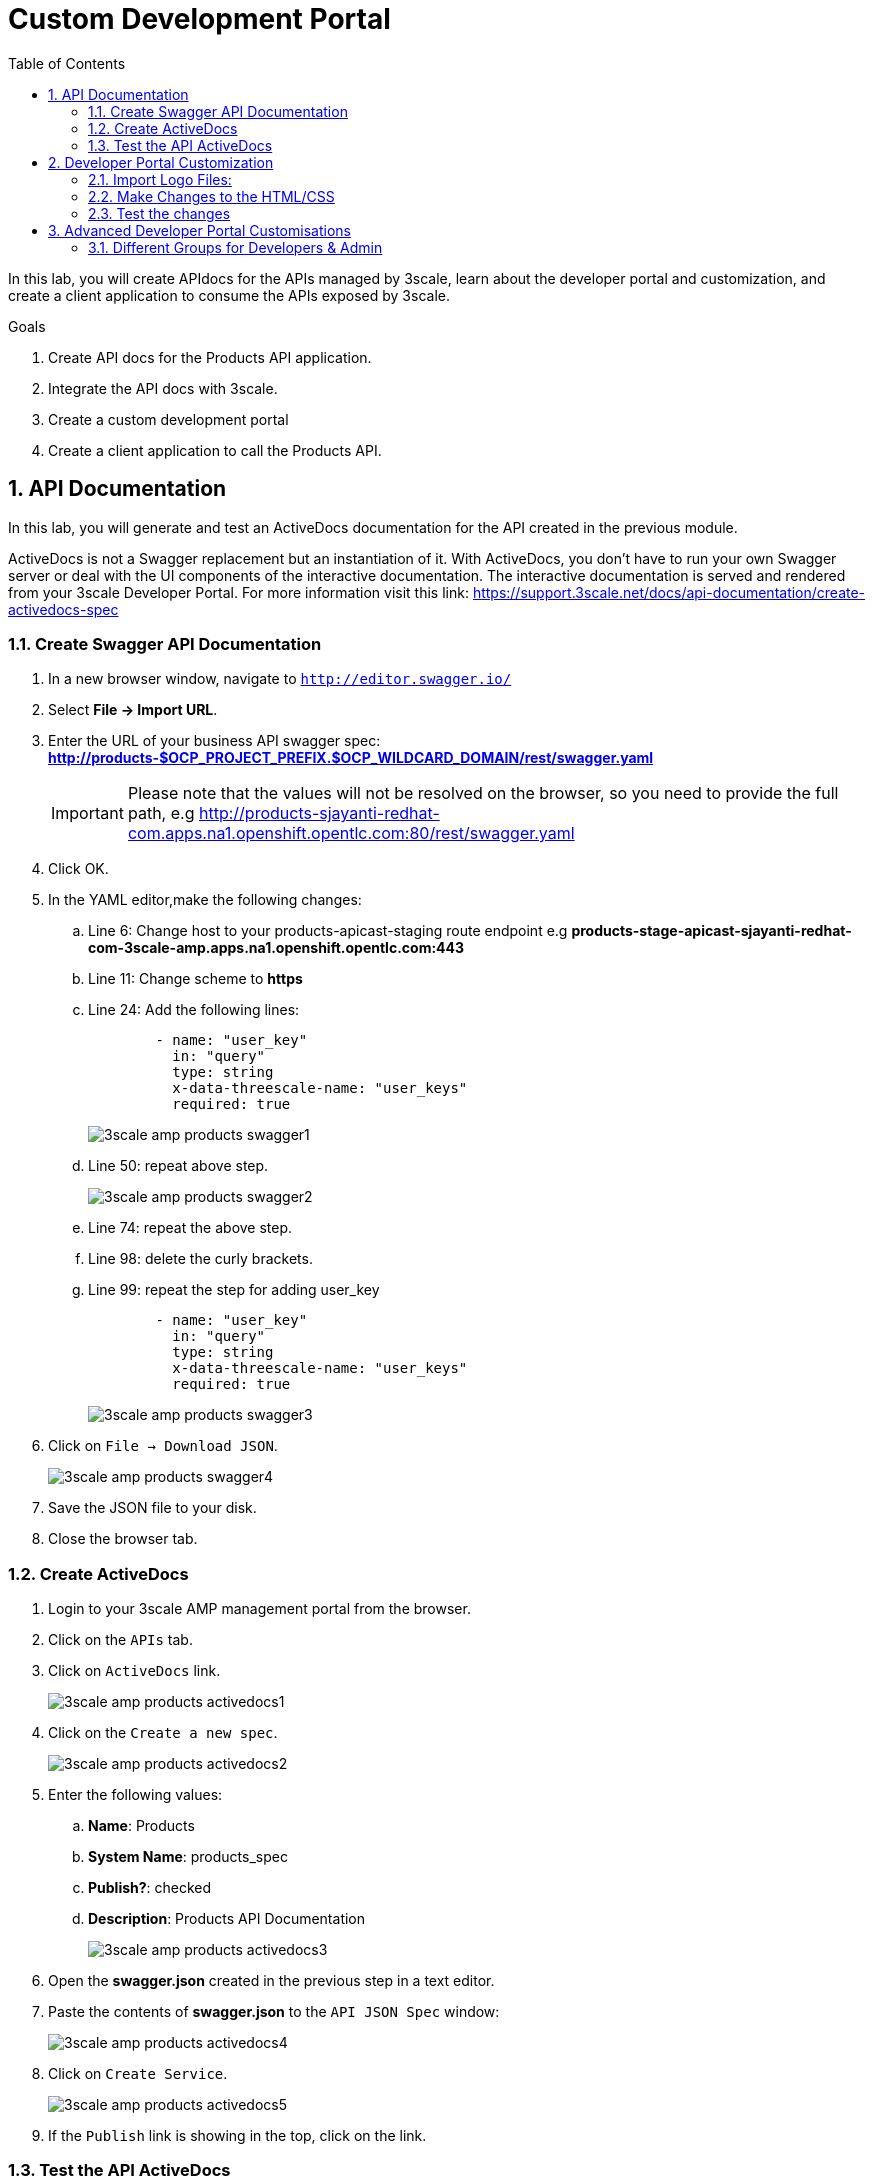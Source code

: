 :scrollbar:
:data-uri:
:toc2:
:numbered:


= Custom Development Portal

In this lab, you will create APIdocs for the APIs managed by 3scale, learn about the developer portal and customization, and create a client application to consume the APIs exposed by 3scale.
 
.Goals
. Create API docs for the Products API application.
. Integrate the API docs with 3scale.
. Create a custom development portal
. Create a client application to call the Products API.

== API Documentation

In this lab, you will generate and test an ActiveDocs documentation for the API created in the previous module.

ActiveDocs is  not a Swagger replacement but an instantiation of it. With ActiveDocs, you don’t have to run your own Swagger server or deal with the UI components of the interactive documentation. The interactive documentation is served and rendered from your 3scale Developer Portal. For more information visit this link: https://support.3scale.net/docs/api-documentation/create-activedocs-spec

=== Create Swagger API Documentation

. In a new browser window, navigate to `http://editor.swagger.io/`
. Select *File -> Import URL*.
. Enter the URL of your business API swagger spec: *http://products-$OCP_PROJECT_PREFIX.$OCP_WILDCARD_DOMAIN/rest/swagger.yaml* 
+
IMPORTANT: Please note that the values will not be resolved on the browser, so you need to provide the full path, e.g http://products-sjayanti-redhat-com.apps.na1.openshift.opentlc.com:80/rest/swagger.yaml
+
. Click OK.
. In the YAML editor,make the following changes:
.. Line 6:  Change host to your products-apicast-staging route endpoint e.g *products-stage-apicast-sjayanti-redhat-com-3scale-amp.apps.na1.openshift.opentlc.com:443*
.. Line 11: Change scheme to *https*
.. Line 24: Add the following lines:
+
[source,YAML]
-----
        - name: "user_key"
          in: "query"
          type: string
          x-data-threescale-name: "user_keys"
          required: true      
-----
+
image::images/3scale_amp_products_swagger1.png[]
+
.. Line 50: repeat above step.
+
image::images/3scale_amp_products_swagger2.png[]
+
.. Line 74: repeat the above step.
.. Line 98: delete the curly brackets.
.. Line 99: repeat the step for adding user_key
+
[source,YAML]
-----
        - name: "user_key"
          in: "query"
          type: string
          x-data-threescale-name: "user_keys"
          required: true      
-----
+
image::images/3scale_amp_products_swagger3.png[]
+
. Click on `File -> Download JSON`.
+
image::images/3scale_amp_products_swagger4.png[]
+
. Save the JSON file to your disk.
. Close the browser tab.

=== Create ActiveDocs

. Login to your 3scale AMP management portal from the browser.
. Click on the `APIs` tab.
. Click on `ActiveDocs` link. 
+
image::images/3scale_amp_products_activedocs1.png[]
+
. Click on the `Create a new spec`.
+
image::images/3scale_amp_products_activedocs2.png[]
+
. Enter the following values:
.. *Name*: Products
.. *System Name*: products_spec
.. *Publish?*: checked
.. *Description*: Products API Documentation
+
image::images/3scale_amp_products_activedocs3.png[]
+
. Open the *swagger.json* created in the previous step in a text editor.
. Paste the contents of *swagger.json* to the `API JSON Spec` window:
+
image::images/3scale_amp_products_activedocs4.png[]
+
. Click on `Create Service`.
+
image::images/3scale_amp_products_activedocs5.png[]
+
. If the `Publish` link is showing in the top, click on the link.

=== Test the API ActiveDocs

. Click on the `Get all Products` link to expand the method.
. Go to the *Parameters* section.
. Click on the *user_key* value field.
. Select the *ProductsApp* user_key.
. Click on the `Try it out` button.
+
image::images/3scale_amp_products_activedocs6.png[]
+
. If you get a *No response from server* error from server, you need to accept the SSL certificate of the server.
.. Open the request  URL in a browser window and click on `proceed to URL` as shown below:
+
image::images/3scale_amp_products_activedocs7.png[]
+
. Now go back to the ActiveDocs and try the request again. It should return a HTTP 200 response and the response body as below.
+
image::images/3scale_amp_products_activedocs8.png[]


== Developer Portal Customization

In this lab you will work on the Developer Portal for the API’s customers/partners/users. 
The Developer portal can be fully customized to meet your needs.
You can find more information here: https://support.3scale.net/docs/developer-portal/overview 

=== Import Logo Files:

. Open a web browser and navigate to URL: https://github.com/gpe-mw-training/3scale_development_labs/tree/master/DevPortal
. Download the below 2 files locally:
.. RHMartBackground.jpg
.. RHMartLogo.png
. Now login to the 3scale AMP Portal with your userid/password.
. Click on the `Developer Portal` tab.
. Click on the arrow next to the `New Page` button.
. Click on `New File`.
+
image::images/3scale_amp_products_dev_portal1.png[]
+
. Enter the following:
.. *Section*: images
.. *Path*:  /images/RHMartLogo.png
.. *Attachment*: _Attach the file RHMartLogo.png from your localhost._
+
image::images/3scale_amp_products_dev_portal2.png[]
+
. Click on `Create File` button.
. Click on `New File`.
. Enter the following:
.. *Section*: images
.. *Path*:  /images/RHMartBackground.png
.. *Attachment*: _Attach the file RHMartBackground.png from your localhost._
+
image::images/3scale_amp_products_dev_portal3.png[]
+
. Click on `Create File` button.

=== Make Changes to the HTML/CSS

. Click on the *All* button.
. Click on the *Layouts* icon.
. Click on *Main Layout*.
+
image::images/3scale_amp_products_dev_portal4.png[]
+
. Go to line #46. delete this line:
+
[source,text]
-----
            <a class="navbar-brand" href="/">{{  provider.name }}</a>
-----
+
. Replace it with the following:
+
[source,text]
-----
            <div class="logo">
               <a href="#">
                  <img src="/images/RHMartLogo.png" alt="" style="height:100px; width:150px;">
               </a>
            </div>
-----
+
. Scroll down to the bottom of the page, and click on the *Save* button.
+
image::images/3scale_amp_products_dev_portal5.png[]
+
. Click on the Pages icon.
. Click on Documentation.
+
image::images/3scale_amp_products_dev_portal6.png[]
+
. Go to line #3 and replace “Echo” with “RHMart”.
Go to line #5. Replace the line with following:
+
[source,text]
-----
            {% active_docs version: "2.0" services: "products_spec" %}
-----
+
. Click on *Save* button.
+
image::images/3scale_amp_products_dev_portal7.png[]
+
. Click on *Homepage*
+
image::images/3scale_amp_products_dev_portal8.png[]
+
. Go to the HTML editor, and perform a search and replace of “Echo” (with capital “E”) to “RHMart” in lines #19, #98 and #112.
. Go to line #5.
. Replace it with the following:
+
[source,text]
-----
            <h1 style="text-shadow: 4px 4px #000000;">RH Mart API</h1>
-----
+
. Click on *Save* button.
. Click on *default.css*, under the css folder.
+
image::images/3scale_amp_products_dev_portal9.png[]
+
. Go to line #22.
. Replace it with the following:
+
[source,text]
-----
            background-image: url('/images/RHMartBackground.jpg');
-----
+
. Scroll down to the bottom of the page.
. Click on the *Save* button.
. Click on the *0 Drafts* tab.
. Click on *Publish All*.
+
image::images/3scale_amp_products_dev_portal10.png[]
+
. In the pop-up window confirming the changes, click *OK* button.


=== Test the changes

. Click on the *Visit Developer Portal* button.
+
image::images/3scale_amp_products_dev_portal11.png[]
+
. The developer portal opens in a new tab on your browser.
+
image::images/3scale_amp_products_dev_portal12.png[]
+
. Click on *SIGN IN* on the top right.
. Login as `rhbankdev` and the password provided in the previous lab.
. Once logged in, you will be directed to the homepage.
+
image::images/3scale_amp_products_dev_portal13.png[]
+
. Explore the sections such as *Applications*, *Statistics* and *Credentials*.
. Click on *Documentation*. Notice that the ActiveDocs created earlier are shown here.
. You can choose to test the API requests from this page.
+
image::images/3scale_amp_products_dev_portal14.png[]


== Advanced Developer Portal Customisations

=== Different Groups for Developers & Admin	

==== Create Admin account application using `ProductsPremiumPlan` 

Recall that in Module 1, you set up the `rhbankdev` user as part of the `RHBank` group. While creating the rate limits, we have disabled the methods `Create Account` and `Delete Account`, so a request for either of these methods should result in a *HTTP 403: Not Authorized* error.

Now, follow the same steps and create a new user `rhadmin`, as part of the `RHAdmin` group, create an Application using `ProductsPremiumPlan` Application Plan, and then try the `Create Account` and `Delete Account` requests using the *user_key* generated for this account.

Example request for `Create Account`:

[source,text]
-----
$ curl -k -X POST --header "Content-Type: application/json" --header "Accept: application/json" -d "{                     
  \"productid\": null,
  \"productname\": \"Samsung LED TV\",
  \"productprice\": 499.95}" "https://products-stage-apicast-sjayanti-redhat-com-3scale-amp.apps.na1.openshift.opentlc.com:443/rest/services/product?user_key=6e1bec836da1b3705da23635823f4f2d"

-----

The response should be as below:

[source,text]
-----
{"message":"Product created"}
-----

Example request for `Delete Account`

[source,text]
-----
$ curl -k -X DELETE --header "Accept: application/json" "https://products-stage-apicast-sjayanti-redhat-com-3scale-amp.apps.na1.openshift.opentlc.com:443/rest/services/product/13?user_key=6e1bec836da1b3705da23635823f4f2d"

-----

The response should be as below:

[source,text]
-----
{"message":"Product 13 deleted"}
-----


==== Create Admin Section & Groups

In this section of the lab, we will create a private section of the portal for access by Admin users, create a group and associate it with the *ProductsPremiumApp*.

. Login to the 3scale Admin Portal using your login credentials.
. Click on the *Developer Portal* tab.
. Click on *New Section*
+
image::images/3scale_amp_products_dev_portal_groups_1.png[]
+
. In the *New Section* form, provide the following information:
.. *Title*: admin
.. *Parent*: Root
.. *Partial Path*: /rhadmin
+
image::images/3scale_amp_products_dev_portal_groups_2.png[]
+
. Ensure the *public* button is unchecked and click on `Create Section`.
. Your new section will appear in the main menu.
+
image::images/3scale_amp_products_dev_portal_groups_3.png[]
+
. Now click and select *New Page*.
+
image::images/3scale_amp_products_dev_portal_groups_4.png[]
+
. In the *New Page* form, enter the following values:
.. *Title*: Admin Page
.. *Section*: admin
.. *Path*: /rhadmin/welcome
.. *Liquid Enabled*: checked
.. Enter the following text in the text box:
+
[source,text]
-----
<h2>Administration Portal</h2>

Hello <B>{{ current_user.username }}</B>, you are an Admin user of  <B>Account organization  {{ current_account.name }}</B>.

Welcome to the Administration Section of the portal.
-----
+
image::images/3scale_amp_products_dev_portal_groups_5.png[]
+
. Click on `Create Page`.
. You should see the `Welcome` page in the `admin` section on the menu.
+
image::images/3scale_amp_products_dev_portal_groups_6.png[]
+
. Scroll down to the *Partials* section of the menu and click on *submenu*.
+
image::images/3scale_amp_products_dev_portal_groups_7.png[]
+
. Add the following on line 38, after the *Documentation* item.
+
[source,text]
-----
        {% if current_account.name == 'RHAdmin'? %}
          <li class="{% if urls.docs.active? %}active{% endif %}">
            <a href="/rhadmin/welcome">Admin</a>
          </li>
        {% endif %}
-----
+
image::images/3scale_amp_products_dev_portal_groups_8.png[]
+
. Click on *Save*.
. Now click on *Drafts* tab on the top, and select *Publish All*.
+
image::images/3scale_amp_products_dev_portal_groups_9.png[]
+
. All your changes are now published and can be tested from the Developer Portal.

. Now click on *Groups*. 
. Click on *Create Group*.
+
image::images/3scale_amp_products_dev_portal_groups_10.png[]
+
. Enter the following values:
.. *Name*: RHAdmin
.. *Allowed Sections*: admin
. Click on *Create Group*.
. Now navigate to *Developers* section and click on *RHAdmin* account. 
+
TIP: This is the account you created in the previous lab to use the *ProductsPremiumPlan*.
+
. Click on the *O Group Memberships* breadcrumb.
+
image::images/3scale_amp_products_dev_portal_groups_11.png[]
+
. Select the *RHAdmin* group in the Groups list and click on *Save*.
+
image::images/3scale_amp_products_dev_portal_groups_13.png[]
+
. Now the configuration for Admin section and groups is complete and can be tested.

==== Test the Admin Group Section

. Open the Developer Portal and click on *Sign In*.
. Login as user *rhadmin* with the password you provided earlier.
+
image::images/3scale_amp_products_dev_portal_groups_12.png[]
+
. Observe that the *ADMIN* link appears on the top menu.
+
image::images/3scale_amp_products_dev_portal_groups_13.png[]
+
. Click on the *ADMIN* link and observe that the Administration portal page appears.
+
image::images/3scale_amp_products_dev_portal_groups_14.png[]
+
. Now logout from the portal by clicking on the logout icon.
+
image::images/3scale_amp_products_dev_portal_groups_15.png[]
+
. Login as user *rhbankdev* with the password provided during sign up.
. Observe that as this user is a basic user, the *ADMIN* link is not available.
+
image::images/3scale_amp_products_dev_portal_groups_16.png[]
+
. If the *rhbankdev* user tries to access the `/rhadmin/welcome` link directly, he would get an error message.
+
image::images/3scale_amp_products_dev_portal_groups_17.png[]


Thus, we can use Groups and private sections to control the access to certain sections of the Developer Portal, or to ensure that there are different sections or layouts that could be accessed depending on the user's role.

References: 

. https://support.3scale.net/docs/developer-portal/overview
. https://support.3scale.net/docs/developer-portal/liquid-reference

[blue]#Congratulations!#.

ifdef::showscript[]
endif::showscript[]
